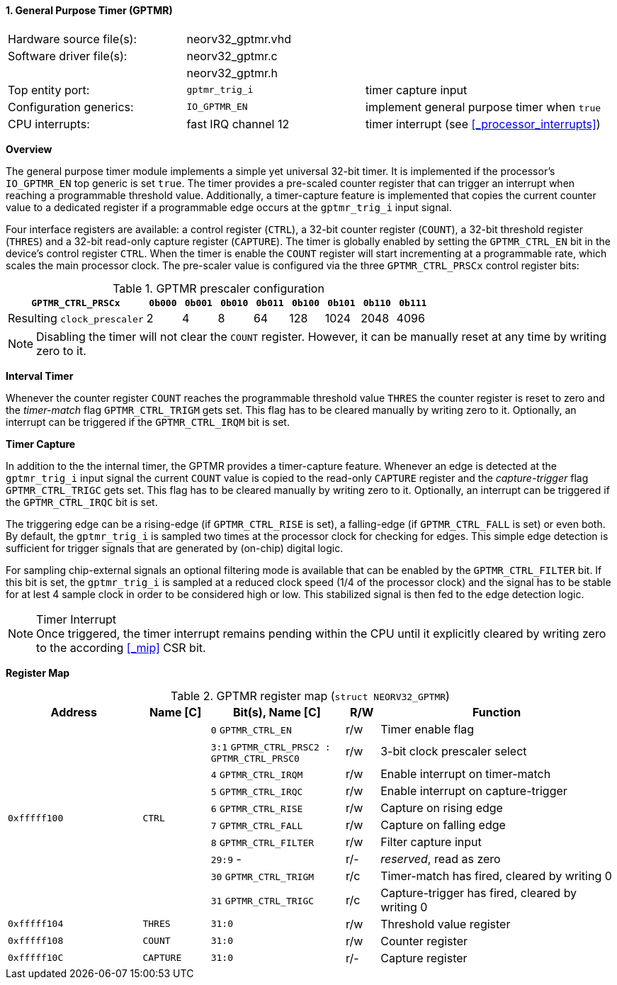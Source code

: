 <<<
:sectnums:
==== General Purpose Timer (GPTMR)

[cols="<3,<3,<4"]
[frame="topbot",grid="none"]
|=======================
| Hardware source file(s): | neorv32_gptmr.vhd |
| Software driver file(s): | neorv32_gptmr.c |
|                          | neorv32_gptmr.h |
| Top entity port:         | `gptmr_trig_i` | timer capture input
| Configuration generics:  | `IO_GPTMR_EN` | implement general purpose timer when `true`
| CPU interrupts:          | fast IRQ channel 12 | timer interrupt (see <<_processor_interrupts>>)
|=======================


**Overview**

The general purpose timer module implements a simple yet universal 32-bit timer. It is implemented if the processor's
`IO_GPTMR_EN` top generic is set `true`. The timer provides a pre-scaled counter register that can trigger an interrupt
when reaching a programmable threshold value. Additionally, a timer-capture feature is implemented that copies the current
counter value to a dedicated register if a programmable edge occurs at the `gptmr_trig_i` input signal.

Four interface registers are available: a control register (`CTRL`), a 32-bit counter register (`COUNT`), a 32-bit
threshold register (`THRES`) and a 32-bit read-only capture register (`CAPTURE`). The timer is globally enabled by setting the
`GPTMR_CTRL_EN` bit in the device's control register `CTRL`. When the timer is enable the `COUNT` register will start
incrementing at a programmable rate, which scales the main processor clock. The pre-scaler value is configured via the
three `GPTMR_CTRL_PRSCx` control register bits:

.GPTMR prescaler configuration
[cols="<4,^1,^1,^1,^1,^1,^1,^1,^1"]
[options="header",grid="rows"]
|=======================
| **`GPTMR_CTRL_PRSCx`**      | `0b000` | `0b001` | `0b010` | `0b011` | `0b100` | `0b101` | `0b110` | `0b111`
| Resulting `clock_prescaler` |       2 |       4 |       8 |      64 |     128 |    1024 |    2048 |    4096
|=======================

[NOTE]
Disabling the timer will not clear the `COUNT` register. However, it can be manually reset at any time by
writing zero to it.


**Interval Timer**

Whenever the counter register `COUNT` reaches the programmable threshold value `THRES` the counter register
is reset to zero and the _timer-match_ flag `GPTMR_CTRL_TRIGM` gets set. This flag has to be cleared manually
by writing zero to it. Optionally, an interrupt can be triggered if the `GPTMR_CTRL_IRQM` bit is set.


**Timer Capture**

In addition to the the internal timer, the GPTMR provides a timer-capture feature. Whenever an edge is detected
at the `gptmr_trig_i` input signal the current `COUNT` value is copied to the read-only `CAPTURE` register and the
_capture-trigger_ flag `GPTMR_CTRL_TRIGC` gets set. This flag has to be cleared manually by writing zero to it.
Optionally, an interrupt can be triggered if the `GPTMR_CTRL_IRQC` bit is set.

The triggering edge can be a rising-edge (if `GPTMR_CTRL_RISE` is set), a falling-edge (if `GPTMR_CTRL_FALL` is
set) or even both. By default, the `gptmr_trig_i` is sampled two times at the processor clock for checking for
edges. This simple edge detection is sufficient for trigger signals that are generated by (on-chip) digital logic.

For sampling chip-external signals an optional filtering mode is available that can be enabled by the
`GPTMR_CTRL_FILTER` bit. If this bit is set, the `gptmr_trig_i` is sampled at a reduced clock speed (1/4 of the
processor clock) and the signal has to be stable for at lest 4 sample clock in order to be considered high or low.
This stabilized signal is then fed to the edge detection logic.


.Timer Interrupt
[NOTE]
Once triggered, the timer interrupt remains pending within the CPU until it explicitly cleared by writing zero
to the according <<_mip>> CSR bit.


**Register Map**

.GPTMR register map (`struct NEORV32_GPTMR`)
[cols="<4,<2,<4,^1,<7"]
[options="header",grid="all"]
|=======================
| Address | Name [C] | Bit(s), Name [C] | R/W | Function
.10+<| `0xfffff100` .10+<| `CTRL` <|`0`   `GPTMR_CTRL_EN`                       ^| r/w <| Timer enable flag
                                  <|`3:1` `GPTMR_CTRL_PRSC2 : GPTMR_CTRL_PRSC0` ^| r/w <| 3-bit clock prescaler select
                                  <|`4`   `GPTMR_CTRL_IRQM`                     ^| r/w <| Enable interrupt on timer-match
                                  <|`5`   `GPTMR_CTRL_IRQC`                     ^| r/w <| Enable interrupt on capture-trigger
                                  <|`6`   `GPTMR_CTRL_RISE`                     ^| r/w <| Capture on rising edge
                                  <|`7`   `GPTMR_CTRL_FALL`                     ^| r/w <| Capture on falling edge
                                  <|`8`   `GPTMR_CTRL_FILTER`                   ^| r/w <| Filter capture input
                                  <|`29:9` -                                    ^| r/- <| _reserved_, read as zero
                                  <|`30`  `GPTMR_CTRL_TRIGM`                    ^| r/c <| Timer-match has fired, cleared by writing 0
                                  <|`31`  `GPTMR_CTRL_TRIGC`                    ^| r/c <| Capture-trigger has fired, cleared by writing 0
| `0xfffff104` | `THRES`   |`31:0` | r/w | Threshold value register
| `0xfffff108` | `COUNT`   |`31:0` | r/w | Counter register
| `0xfffff10C` | `CAPTURE` |`31:0` | r/- | Capture register
|=======================
